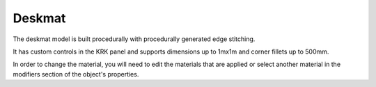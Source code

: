 Deskmat
====
The deskmat model is built procedurally with procedurally generated edge stitching.

It has custom controls in the KRK panel and supports dimensions up to 1mx1m and corner fillets up to 500mm.

In order to change the material, you will need to edit the materials that are applied or select another material in the modifiers section of the object's properties. 
